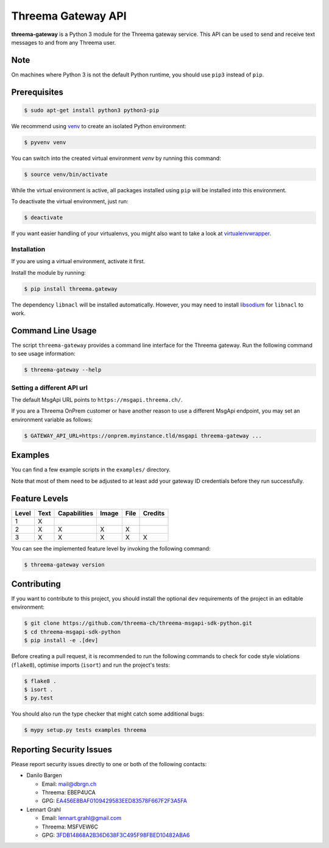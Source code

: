 Threema Gateway API
===================

|Travis| |codecov|

**threema-gateway** is a Python 3 module for the Threema gateway service.
This API can be used to send and receive text messages to and from any Threema
user.

Note
****

On machines where Python 3 is not the default Python runtime, you should
use ``pip3`` instead of ``pip``.

Prerequisites
*************

.. code-block:: bash

    $ sudo apt-get install python3 python3-pip

We recommend using `venv`_ to create an isolated Python environment:

.. code-block:: bash

    $ pyvenv venv

You can switch into the created virtual environment *venv* by running
this command:

.. code-block:: bash

    $ source venv/bin/activate

While the virtual environment is active, all packages installed using
``pip`` will be installed into this environment.

To deactivate the virtual environment, just run:

.. code-block:: bash

    $ deactivate

If you want easier handling of your virtualenvs, you might also want to
take a look at `virtualenvwrapper`_.

Installation
------------

If you are using a virtual environment, activate it first.

Install the module by running:

.. code-block:: bash

    $ pip install threema.gateway

The dependency ``libnacl`` will be installed automatically. However, you
may need to install `libsodium`_ for ``libnacl`` to work.

Command Line Usage
******************

The script ``threema-gateway`` provides a command line interface for
the Threema gateway. Run the following command to see usage information:

.. code-block:: bash

    $ threema-gateway --help

Setting a different API url
---------------------------

The default MsgApi URL points to ``https://msgapi.threema.ch/``.

If you are a Threema OnPrem customer or have another reason
to use a different MsgApi endpoint, you may set an environment variable as follows:

.. code-block:: bash

    $ GATEWAY_API_URL=https://onprem.myinstance.tld/msgapi threema-gateway ...

Examples
********

You can find a few example scripts in the ``examples/`` directory.

Note that most of them need to be adjusted to at least add your gateway ID
credentials before they run successfully.

Feature Levels
**************

+---------+--------+----------------+---------+--------+-----------+
| Level   | Text   | Capabilities   | Image   | File   | Credits   |
+=========+========+================+=========+========+===========+
| 1       | X      |                |         |        |           |
+---------+--------+----------------+---------+--------+-----------+
| 2       | X      | X              | X       | X      |           |
+---------+--------+----------------+---------+--------+-----------+
| 3       | X      | X              | X       | X      | X         |
+---------+--------+----------------+---------+--------+-----------+

You can see the implemented feature level by invoking the following
command:

.. code-block:: bash

    $ threema-gateway version

Contributing
************

If you want to contribute to this project, you should install the
optional ``dev`` requirements of the project in an editable environment:

.. code-block:: bash

    $ git clone https://github.com/threema-ch/threema-msgapi-sdk-python.git
    $ cd threema-msgapi-sdk-python
    $ pip install -e .[dev]

Before creating a pull request, it is recommended to run the following
commands to check for code style violations (``flake8``), optimise
imports (``isort``) and run the project's tests:

.. code-block:: bash

    $ flake8 .
    $ isort .
    $ py.test

You should also run the type checker that might catch some additional bugs:

.. code-block:: bash

    $ mypy setup.py tests examples threema

Reporting Security Issues
*************************

Please report security issues directly to one or both of the following
contacts:

-  Danilo Bargen

   -  Email: mail@dbrgn.ch
   -  Threema: EBEP4UCA
   -  GPG: `EA456E8BAF0109429583EED83578F667F2F3A5FA`_

-  Lennart Grahl

   -  Email: lennart.grahl@gmail.com
   -  Threema: MSFVEW6C
   -  GPG: `3FDB14868A2B36D638F3C495F98FBED10482ABA6`_

.. _asyncio: https://docs.python.org/3/library/asyncio.html
.. _venv: https://docs.python.org/3/library/venv.html
.. _virtualenvwrapper: https://virtualenvwrapper.readthedocs.io/
.. _libsodium: https://download.libsodium.org/doc/installation/index.html

.. |Travis| image:: https://travis-ci.org/threema-ch/threema-msgapi-sdk-python.svg?branch=master
   :target: https://travis-ci.org/threema-ch/threema-msgapi-sdk-python
.. |codecov| image:: https://codecov.io/gh/threema-ch/threema-msgapi-sdk-python/branch/master/graph/badge.svg
   :target: https://codecov.io/gh/threema-ch/threema-msgapi-sdk-python
.. |PyPI| image:: https://badge.fury.io/py/threema.gateway.svg
   :target: https://badge.fury.io/py/threema.gateway
.. _EA456E8BAF0109429583EED83578F667F2F3A5FA: https://keybase.io/dbrgn
.. _3FDB14868A2B36D638F3C495F98FBED10482ABA6: https://keybase.io/lgrahl
